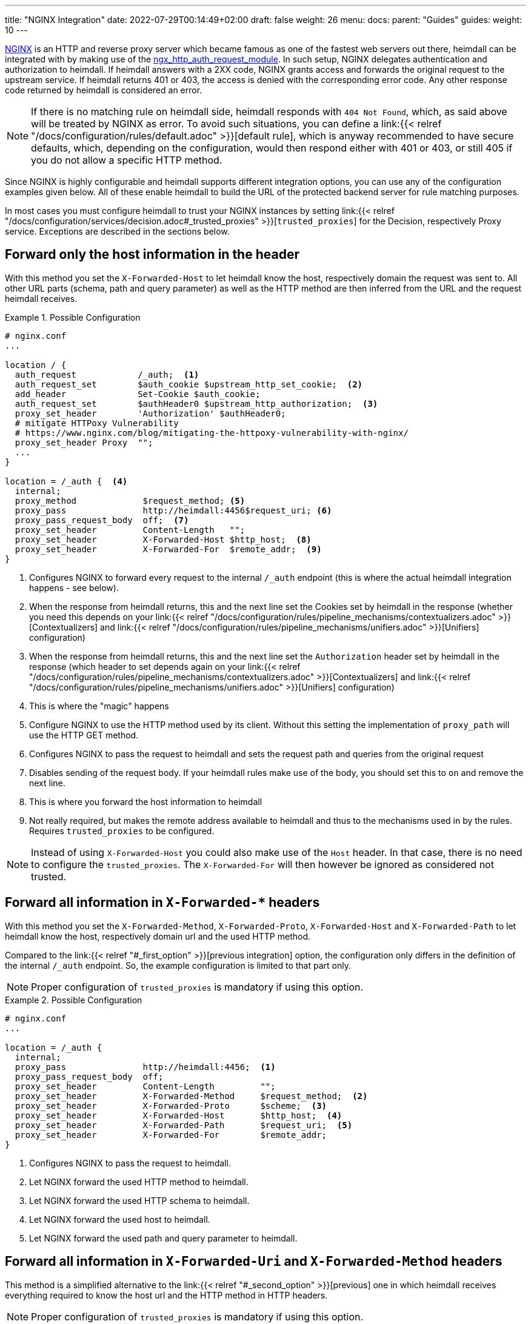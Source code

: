 ---
title: "NGINX Integration"
date: 2022-07-29T00:14:49+02:00
draft: false
weight: 26
menu:
  docs:
    parent: "Guides"
  guides:
    weight: 10
---

https://nginx.org/[NGINX] is an HTTP and reverse proxy server which became famous as one of the fastest web servers out there, heimdall can be integrated with by making use of the https://nginx.org/en/docs/http/ngx_http_auth_request_module.html[ngx_http_auth_request_module]. In such setup, NGINX delegates authentication and authorization to heimdall. If heimdall answers with a 2XX code, NGINX grants access and forwards the original request to the upstream service. If heimdall returns 401 or 403, the access is denied with the corresponding error code. Any other response code returned by heimdall is considered an error.

NOTE: If there is no matching rule on heimdall side, heimdall responds with `404 Not Found`, which, as said above will be treated by NGINX as error. To avoid such situations, you can define a link:{{< relref "/docs/configuration/rules/default.adoc" >}}[default rule], which is anyway recommended to have secure defaults, which, depending on the configuration, would then respond either with 401 or 403, or still 405 if you do not allow a specific HTTP method.

Since NGINX is highly configurable and heimdall supports different integration options, you can use any of the configuration examples given below. All of these enable heimdall to build the URL of the protected backend server for rule matching purposes.

In most cases you must configure heimdall to trust your NGINX instances by setting link:{{< relref "/docs/configuration/services/decision.adoc#_trusted_proxies" >}}[`trusted_proxies`] for the Decision, respectively Proxy service. Exceptions are described in the sections below.

[#_first_option]
== Forward only the host information in the header

With this method you set the `X-Forwarded-Host` to let heimdall know the host, respectively domain the request was sent to. All other URL parts (schema, path and query parameter) as well as the HTTP method are then inferred from the URL and the request heimdall receives.

.Possible Configuration
====
[source, nginx]
----
# nginx.conf
...

location / {
  auth_request            /_auth;  <1>
  auth_request_set        $auth_cookie $upstream_http_set_cookie;  <2>
  add_header              Set-Cookie $auth_cookie;
  auth_request_set        $authHeader0 $upstream_http_authorization;  <3>
  proxy_set_header        'Authorization' $authHeader0;
  # mitigate HTTPoxy Vulnerability
  # https://www.nginx.com/blog/mitigating-the-httpoxy-vulnerability-with-nginx/
  proxy_set_header Proxy  "";
  ...
}

location = /_auth {  <4>
  internal;
  proxy_method             $request_method; <5>
  proxy_pass               http://heimdall:4456$request_uri; <6>
  proxy_pass_request_body  off;  <7>
  proxy_set_header         Content-Length   "";
  proxy_set_header         X-Forwarded-Host $http_host;  <8>
  proxy_set_header         X-Forwarded-For  $remote_addr;  <9>
}
----
<1> Configures NGINX to forward every request to the internal `/_auth` endpoint (this is where the actual heimdall integration happens - see below).
<2> When the response from heimdall returns, this and the next line set the Cookies set by heimdall in the response (whether you need this depends on your link:{{< relref "/docs/configuration/rules/pipeline_mechanisms/contextualizers.adoc" >}}[Contextualizers] and link:{{< relref "/docs/configuration/rules/pipeline_mechanisms/unifiers.adoc" >}}[Unifiers] configuration)
<3> When the response from heimdall returns, this and the next line set the `Authorization` header set by heimdall in the response (which header to set depends again on your link:{{< relref "/docs/configuration/rules/pipeline_mechanisms/contextualizers.adoc" >}}[Contextualizers] and link:{{< relref "/docs/configuration/rules/pipeline_mechanisms/unifiers.adoc" >}}[Unifiers] configuration)
<4> This is where the "magic" happens
<5> Configure NGINX to use the HTTP method used by its client. Without this setting the implementation of `proxy_path` will use the HTTP GET method.
<6> Configures NGINX to pass the request to heimdall and sets the request path and queries from the original request
<7> Disables sending of the request body. If your heimdall rules make use of the body, you should set this to `on` and remove the next line.
<8> This is where you forward the host information to heimdall
<9> Not really required, but makes the remote address available to heimdall and thus to the mechanisms used in by the rules. Requires `trusted_proxies` to be configured.

NOTE: Instead of using `X-Forwarded-Host` you could also make use of the `Host` header. In that case, there is no need to configure the `trusted_proxies`. The `X-Forwarded-For` will then however be ignored as considered not trusted.
====

[#_second_option]
== Forward all information in `X-Forwarded-*` headers

With this method you set the `X-Forwarded-Method`, `X-Forwarded-Proto`, `X-Forwarded-Host` and `X-Forwarded-Path` to let heimdall know the host, respectively domain url and the used HTTP method.

Compared to the link:{{< relref "#_first_option" >}}[previous integration] option, the configuration only differs in the definition of the internal `/_auth` endpoint. So, the example configuration is limited to that part only.

NOTE: Proper configuration of `trusted_proxies` is mandatory if using this option.

.Possible Configuration
====
[source, nginx]
----
# nginx.conf
...

location = /_auth {
  internal;
  proxy_pass               http://heimdall:4456;  <1>
  proxy_pass_request_body  off;
  proxy_set_header         Content-Length         "";
  proxy_set_header         X-Forwarded-Method     $request_method;  <2>
  proxy_set_header         X-Forwarded-Proto      $scheme;  <3>
  proxy_set_header         X-Forwarded-Host       $http_host;  <4>
  proxy_set_header         X-Forwarded-Path       $request_uri;  <5>
  proxy_set_header         X-Forwarded-For        $remote_addr;
}
----
<1> Configures NGINX to pass the request to heimdall.
<2> Let NGINX forward the used HTTP method to heimdall.
<3> Let NGINX forward the used HTTP schema to heimdall.
<4> Let NGINX forward the used host to heimdall.
<5> Let NGINX forward the used path and query parameter to heimdall.
====

[#_third_option]
== Forward all information in `X-Forwarded-Uri` and `X-Forwarded-Method` headers

This method is a simplified alternative to the link:{{< relref "#_second_option" >}}[previous] one in which heimdall receives everything required to know the host url and the HTTP method in HTTP headers.

NOTE: Proper configuration of `trusted_proxies` is mandatory if using this option.

The difference is again in the definition of the internal `/_auth` endpoint. So, the example configuration is limited to that part.

.Possible Configuration
====
[source, nginx]
----
# nginx.conf
...

location = /_auth {
  internal;
  proxy_pass               http://heimdall:4456;  <1>
  proxy_pass_request_body  off;
  proxy_set_header         Content-Length         "";
  proxy_set_header         X-Forwarded-Method     $request_method;  <2>
  proxy_set_header         X-Forwarded-Uri        $scheme://$http_host$request_uri;  <3>
  proxy_set_header         X-Forwarded-For        $remote_addr;
}
----
<1> Configures NGINX to pass the request to heimdall.
<2> Let NGINX forward the used HTTP method to heimdall.
<3> Let NGINX forward the entire used HTTP URL to heimdall.
====

== Integration with NGINX Ingress Controller.

The integration option, described in the link:{{< relref "#_second_option" >}}[Forward all information in `X-Forwarded-*` headers] section corresponds more or less to the way how the `ngnix.conf` file is generated by the https://github.com/kubernetes/ingress-nginx/blob/3c8817f700a4ab1713e3369fc6e5f500b008d989/rootfs/etc/nginx/template/nginx.tmpl#L977[default nginx-ingress template] used by the https://kubernetes.github.io/ingress-nginx/[NGINX Ingress Controller]. Instead of making use of `X-Forwarded-Method`, the nginx ingress controller sets the `X-Original-Method` header which is also supported by heimdall. The only missing parts are the request path and the query parameter. So you can integrate heimdall by adding the annotations as shown in the example below to your ingress configuration.

NOTE: The configuration used in the example below requires proper configuration of `trusted_proxies`. Otherwise heimdall will use the HTTP method, used by the nginx ingress controller while communicating with heimdall (which is HTTP GET) instead of the value sent in the `X-Original-Method`.

.Possible Configuration
====
[source, yaml]
----
nginx.ingress.kubernetes.io/auth-url: "http://<heimdall service name>.<namespace>.svc.cluster.local:<decision port>/$request_uri" <1>
nginx.ingress.kubernetes.io/auth-response-headers: Authorization <2>
    # other annotations required
----
<1> Configures the controller to pass the request path and query parameters to heimdall's decision service endpoint with `<heimdall service name>`, `<namespace>` and `<decision port>` depending on your configuration.
<2> Let NGINX forward the `Authorization` header set by heimdall to the upstream service. This configuration depends on
your link:{{< relref "/docs/configuration/rules/pipeline_mechanisms/contextualizers.adoc" >}}[Contextualizers] and link:{{< relref "/docs/configuration/rules/pipeline_mechanisms/unifiers.adoc" >}}[Unifiers] configuration
====

[CAUTION]
====
The `$request_uri` nginx variable does already contain a slash at the beginning if a path part is present in the request URL. For that reason, the proper configuration for the `nginx.ingress.kubernetes.io/auth-url` would rather look like `\http://<heimdall service name>.<namespace>.svc.cluster.local:<decision port>$request_uri` (no slash before `$request_uri`). Nevertheless, the example above makes use of that variable by adding yet another slash in front of it. This is required due to a https://github.com/kubernetes/ingress-nginx/issues/10114[bug] in the nginx ingress controller implementation, which fails to parse an nginx template of the form `\http://heimdall:4456$request_uri` (no slash after the port part), resulting in the following error

`Location denied. Reason: "could not parse auth-url annotation: \http://some-service.namespace.svc.cluster.local:4456$request_uri is not a valid URL: parse \"http://some-service.namespace.svc.cluster.local:4456$request_uri\": invalid port \":4456$request_uri\" after host"`

With that additional slash however, all requests to heimdall will have a duplicate slash (e.g. `//test`) in the URL path part if the path part is present. If the path part is absent, that is, the value of the `$request_uri` is empty, there is still one slash, so that e.g. a request to `\https://my-domain:80` will result in e.g. the following url for communication with heimdall: `\https://heimdall:4456/`

Heimdall has an automatic workaround for that: if the call is done by the nginx ingress controller and there is `//` as suffix in the path, the first slash is removed. There is however no possibility to fix that for requests without the path part (see above). If this is an issue in your context, consider using the integration option described below.
====

Alternatively, you can also use the `nginx.ingress.kubernetes.io/configuration-snippet`, `nginx.ingress.kubernetes.io/server-snippet` and `nginx.ingress.kubernetes.io/auth-response-headers` annotations and provide configuration as described above for the vanilla nginx. There will be no issues with slashes then at all.

.Possible Configuration
====

This example makes use of the very link:{{< relref "#_first_option" >}}[first] integration option described above.

[source, yaml]
----
nginx.ingress.kubernetes.io/configuration-snippet: |
  auth_request               /_auth; <1>
  auth_request_set           $authHeader0 $upstream_http_authorization;  <2>
  proxy_set_header           'Authorization' $authHeader0;
nginx.ingress.kubernetes.io/server-snippet: |
  location = /_auth { <3>
    internal;
    proxy_method             $request_method; <4>
    proxy_pass               http://<heimdall service name>.<namespace>.svc.cluster.local:<decision port>$request_uri; <5>
    proxy_pass_request_body  off; <6>
    proxy_set_header         Content-Length   "";
    proxy_set_header         Host $http_host; <7>
  }
# other annotations required
----
<1> Configures NGINX ingress controller to make use of an external auth service and pass incoming request to `/_auth` route.
<2> Let NGINX forward the `Authorization` header set by heimdall to the upstream service. This configuration depends on
your link:{{< relref "/docs/configuration/rules/pipeline_mechanisms/contextualizers.adoc" >}}[Contextualizers] and link:{{< relref "/docs/configuration/rules/pipeline_mechanisms/unifiers.adoc" >}}[Unifiers] configuration
<3> The implementation of the _auth route.
<4> Configures NGINX to use the HTTP method used by its client. Without this setting the implementation of `proxy_path` will use the HTTP GET method.
<5> Forwards the request to heimdall and sets the request path and queries from the original request (no slash this time)
<6> Disables sending of the request body. If your heimdall rules make use of the body, you should set this to `on` and remove the next line.
<7> This is where you forward the host information to heimdall

NOTE: If you rely on the domain, the request came from in your rules, you should rather make use of the `X-Forwarded-Host` header in lieu of the `Host` header and configure the `trusted_proxies` property.
====

Checkout the Kubernetes quickstarts on https://github.com/dadrus/heimdall/tree/main/examples/kubernetes/quickstarts[GitHub] for a working demo.
